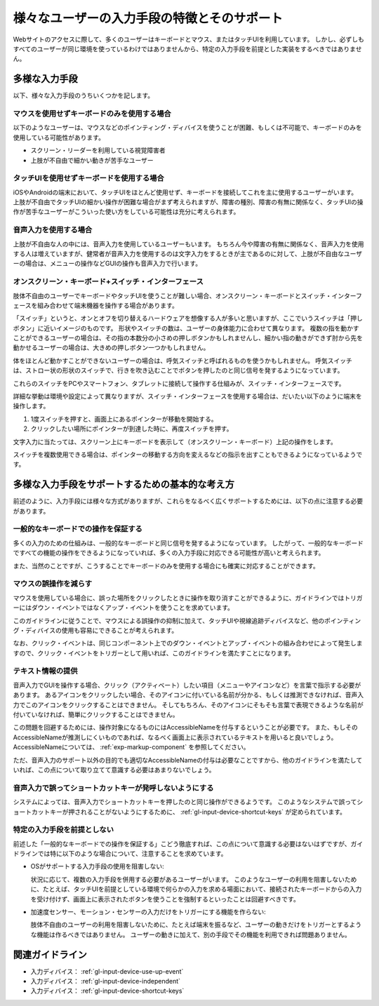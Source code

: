 .. _exp-input-device-various:

############################################
様々なユーザーの入力手段の特徴とそのサポート
############################################

Webサイトのアクセスに際して、多くのユーザーはキーボードとマウス、またはタッチUIを利用しています。
しかし、必ずしもすべてのユーザーが同じ環境を使っているわけではありませんから、特定の入力手段を前提とした実装をするべきではありません。


**************
多様な入力手段
**************

以下、様々な入力手段のうちいくつかを記します。

マウスを使用せずキーボードのみを使用する場合
^^^^^^^^^^^^^^^^^^^^^^^^^^^^^^^^^^^^^^^^^^^^^^

以下のようなユーザーは、マウスなどのポインティング・ディバイスを使うことが困難、もしくは不可能で、キーボードのみを使用している可能性があります。

*  スクリーン・リーダーを利用している視覚障害者
*  上肢が不自由で細かい動きが苦手なユーザー


タッチUIを使用せずキーボードを使用する場合
^^^^^^^^^^^^^^^^^^^^^^^^^^^^^^^^^^^^^^^^^^^^

iOSやAndroidの端末において、タッチUIをほとんど使用せず、キーボードを接続してこれを主に使用するユーザーがいます。
上肢が不自由でタッチUIの細かい操作が困難な場合がまず考えられますが、障害の種別、障害の有無に関係なく、タッチUIの操作が苦手なユーザーがこういった使い方をしている可能性は充分に考えられます。

音声入力を使用する場合
^^^^^^^^^^^^^^^^^^^^^^^^

上肢が不自由な人の中には、音声入力を使用しているユーザーもいます。
もちろん今や障害の有無に関係なく、音声入力を使用する人は増えていますが、健常者が音声入力を使用するのは文字入力をするときが主であるのに対して、上肢が不自由なユーザーの場合は、メニューの操作などGUIの操作も音声入力で行います。

オンスクリーン・キーボード+スイッチ・インターフェース
^^^^^^^^^^^^^^^^^^^^^^^^^^^^^^^^^^^^^^^^^^^^^^^^^^^^^^^^^^

肢体不自由のユーザーでキーボードやタッチUIを使うことが難しい場合、オンスクリーン・キーボードとスイッチ・インターフェースを組み合わせて端末機器を操作する場合があります。

「スイッチ」というと、オンとオフを切り替えるハードウェアを想像する人が多いと思いますが、ここでいうスイッチは「押しボタン」に近いイメージのものです。
形状やスイッチの数は、ユーザーの身体能力に合わせて異なります。
複数の指を動かすことができるユーザーの場合は、その指の本数分の小さめの押しボタンかもしれませんし、細かい指の動きができず肘から先を動かせるユーザーの場合は、大きめの押しボタン一つかもしれません。

体をほとんど動かすことができないユーザーの場合は、呼気スイッチと呼ばれるものを使うかもしれません。
呼気スイッチは、ストロー状の形状のスイッチで、行きを吹き込むことでボタンを押したのと同じ信号を発するようになっています。

これらのスイッチをPCやスマートフォン、タブレットに接続して操作する仕組みが、スイッチ・インターフェースです。

詳細な挙動は環境や設定によって異なりますが、スイッチ・インターフェースを使用する場合は、だいたい以下のように端末を操作します。

#. 1度スイッチを押すと、画面上にあるポインターが移動を開始する。
#. クリックしたい場所にポインターが到達した時に、再度スイッチを押す。

文字入力に当たっては、スクリーン上にキーボードを表示して（オンスクリーン・キーボード）上記の操作をします。

スイッチを複数使用できる場合は、ポインターの移動する方向を変えるなどの指示を出すこともできるようになっているようです。


************************************************
多様な入力手段をサポートするための基本的な考え方
************************************************

前述のように、入力手段には様々な方式がありますが、これらをなるべく広くサポートするためには、以下の点に注意する必要があります。

一般的なキーボードでの操作を保証する
^^^^^^^^^^^^^^^^^^^^^^^^^^^^^^^^^^^^^^

多くの入力のための仕組みは、一般的なキーボードと同じ信号を発するようになっています。
したがって、一般的なキーボードですべての機能の操作をできるようになっていれば、多くの入力手段に対応できる可能性が高いと考えられます。

また、当然のことですが、こうすることでキーボードのみを使用する場合にも確実に対応することができます。

マウスの誤操作を減らす
^^^^^^^^^^^^^^^^^^^^^^

マウスを使用している場合に、誤った場所をクリックしたときに操作を取り消すことができるように、ガイドラインではトリガーにはダウン・イベントではなくアップ・イベントを使うことを求めています。

このガイドラインに従うことで、マウスによる誤操作の抑制に加えて、タッチUIや視線追跡ディバイスなど、他のポインティング・ディバイスの使用も容易にできることが考えられます。

なお、クリック・イベントは、同じコンポーネント上でのダウン・イベントとアップ・イベントの組み合わせによって発生しますので、クリック・イベントをトリガーとして用いれば、このガイドラインを満たすことになります。


テキスト情報の提供
^^^^^^^^^^^^^^^^^^^^^^^^

音声入力でGUIを操作する場合、クリック（アクティベート）したい項目（メニューやアイコンなど）を言葉で指示する必要があります。
あるアイコンをクリックしたい場合、そのアイコンに付いている名前が分かる、もしくは推測できなければ、音声入力でこのアイコンをクリックすることはできません。
そしてもちろん、そのアイコンにそもそも言葉で表現できるような名前が付いていなければ、簡単にクリックすることはできません。

この問題を回避するためには、操作対象になるものにはAccessibleNameを付与するということが必要です。
また、もしそのAccessibleNameが推測しにくいものであれば、なるべく画面上に表示されているテキストを用いると良いでしょう。
AccessibleNameについては、 :ref:`exp-markup-component` を参照してください。

ただ、音声入力のサポート以外の目的でも適切なAccessibleNameの付与は必要なことですから、他のガイドラインを満たしていれば、この点について取り立てて意識する必要はあまりないでしょう。

音声入力で誤ってショートカットキーが発呼しないようにする
^^^^^^^^^^^^^^^^^^^^^^^^^^^^^^^^^^^^^^^^^^^^^^^^^^^^^^^^^^

システムによっては、音声入力でショートカットキーを押したのと同じ操作ができるようです。
このようなシステムで誤ってショートカットキーが押されることがないようにするために、 :ref:`gl-input-device-shortcut-keys` が定められています。


特定の入力手段を前提としない
^^^^^^^^^^^^^^^^^^^^^^^^^^^^^^

前述した「一般的なキーボードでの操作を保証する」こどう徹底すれば、この点について意識する必要はないはずですが、ガイドラインでは特に以下のような場合について、注意することを求めています。

*  OSがサポートする入力手段の使用を阻害しない:

   状況に応じて、複数の入力手段を併用する必要があるユーザーがいます。
   このようなユーザーの利用を阻害しないために、たとえば、タッチUIを前提としている環境で何らかの入力を求める場面において、接続されたキーボードからの入力を受け付けず、画面上に表示されたボタンを使うことを強制するといったことは回避すべきです。

*  加速度センサー、モーション・センサーの入力だけをトリガーにする機能を作らない:

   肢体不自由のユーザーの利用を阻害しないために、たとえば端末を振るなど、ユーザーの動きだけをトリガーとするような機能は作るべきではありません。
   ユーザーの動きに加えて、別の手段でその機能を利用できれば問題ありません。

****************
関連ガイドライン
****************

*  入力ディバイス： :ref:`gl-input-device-use-up-event`
*  入力ディバイス： :ref:`gl-input-device-independent`
*  入力ディバイス： :ref:`gl-input-device-shortcut-keys`
